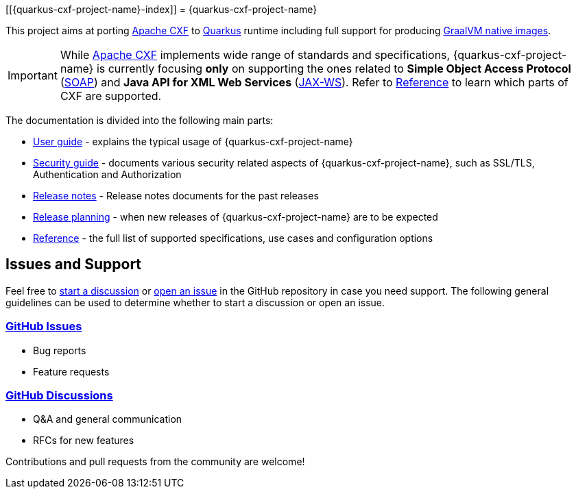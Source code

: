[[{quarkus-cxf-project-name}-index]]
= {quarkus-cxf-project-name}

This project aims at porting http://cxf.apache.org/[Apache CXF] to https://quarkus.io/[Quarkus] runtime
including full support for producing https://quarkus.io/container-first/[GraalVM native images].

[IMPORTANT]
While http://cxf.apache.org/[Apache CXF] implements wide range of standards and specifications,
{quarkus-cxf-project-name} is currently focusing *only* on supporting the ones related to
*Simple Object Access Protocol* (https://en.wikipedia.org/wiki/SOAP[SOAP])
and *Java API for XML Web Services* (https://en.wikipedia.org/wiki/JAX-WS[JAX-WS]).
Refer to xref:reference/index.adoc[Reference] to learn which parts of CXF are supported.

The documentation is divided into the following main parts:

* xref:user-guide/index.adoc[User guide] - explains the typical usage of {quarkus-cxf-project-name}
* xref:security-guide/index.adoc[Security guide] - documents various security related aspects of {quarkus-cxf-project-name}, such as SSL/TLS, Authentication and Authorization
* xref:release-notes/index.adoc[Release notes] - Release notes documents for the past releases
* xref:release-planning.adoc[Release planning] - when new releases of {quarkus-cxf-project-name} are to be expected
* xref:reference/index.adoc[Reference] - the full list of supported specifications, use cases and configuration options

[[issues-and-support]]
== Issues and Support

Feel free to https://github.com/quarkiverse/quarkus-cxf/discussions[start a  discussion]
or https://github.com/quarkiverse/quarkus-cxf/issues/new[open an issue] in the GitHub repository in case you need support.
The following general guidelines can be used to determine whether to start a discussion or open an issue.

=== https://github.com/quarkiverse/quarkus-cxf/issues[GitHub Issues]

- Bug reports
- Feature requests

=== https://github.com/quarkiverse/quarkus-cxf/discussions[GitHub Discussions]

- Q&A and general communication
- RFCs for new features

Contributions and pull requests from the community are welcome!
